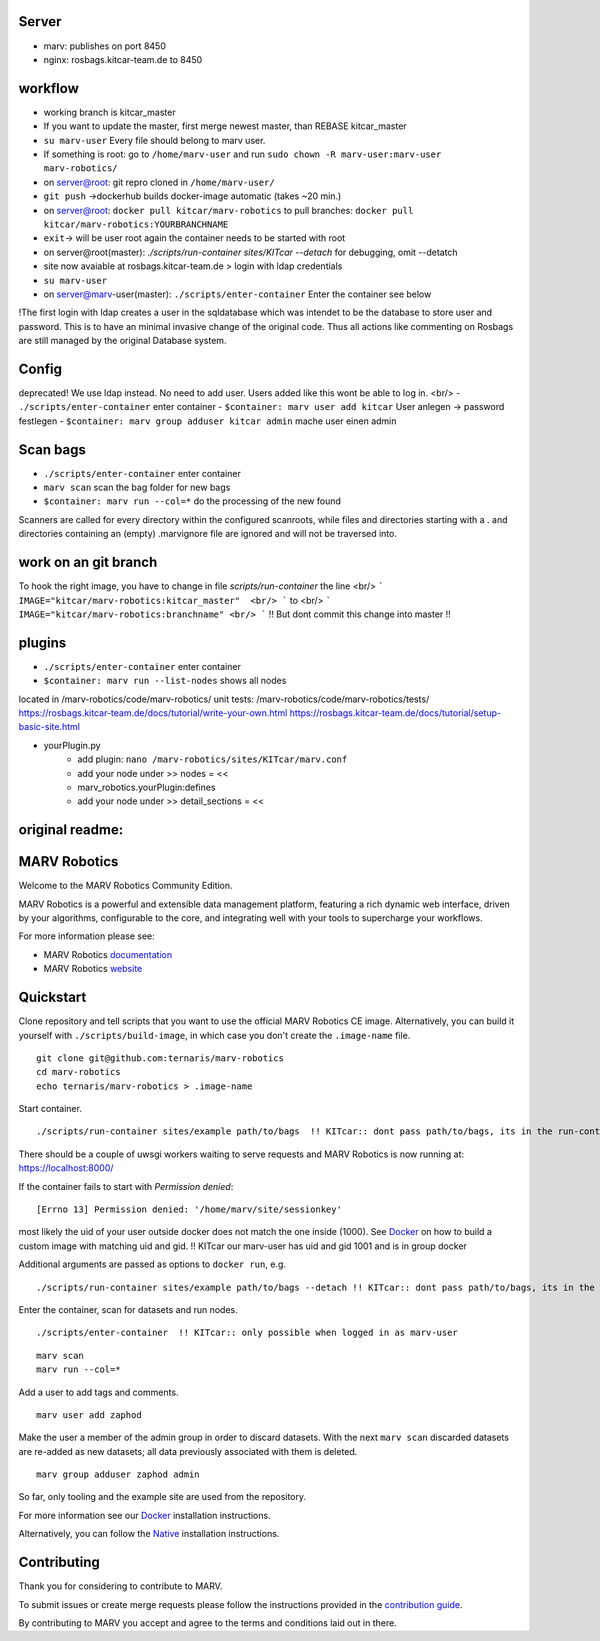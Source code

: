 
Server
=============

- marv: publishes on port 8450
- nginx: rosbags.kitcar-team.de to 8450

workflow
=============
- working branch is kitcar_master
- If you want to update the master, first merge newest master, than REBASE kitcar_master

- ``su marv-user`` Every file should belong to marv user. 
- If something is root: go to ``/home/marv-user``  and run ``sudo chown -R marv-user:marv-user marv-robotics/``
- on server@root: git repro cloned in ``/home/marv-user/``
- ``git push`` ->dockerhub builds docker-image automatic (takes ~20 min.)
- on server@root: ``docker pull kitcar/marv-robotics``  to pull branches: ``docker pull kitcar/marv-robotics:YOURBRANCHNAME``

- ``exit``-> will be user root again the container needs to be started with root
- on server@root(master): `./scripts/run-container sites/KITcar --detach` for debugging, omit --detatch
- site now avaiable at rosbags.kitcar-team.de > login with ldap credentials 
- ``su marv-user``
- on server@marv-user(master): ``./scripts/enter-container`` Enter the container see below

!The first login with ldap creates a user in the sqldatabase which was intendet to be the
database to store user and password. This is to have an minimal invasive change of the original code.
Thus all actions like commenting on Rosbags are still managed by the original Database system.

Config
=============
deprecated! We use ldap instead. No need to add user. Users added like this wont be able to log in. <br/> 
- ``./scripts/enter-container``   					enter container
- ``$container: marv user add kitcar``				User anlegen -> password festlegen 
- ``$container: marv group adduser kitcar admin`` 	mache user einen admin

Scan bags
=============
- ``./scripts/enter-container``   		enter container
- ``marv scan`` 							scan the bag folder for new bags
- ``$container: marv run --col=*``  		do the processing of the new found
Scanners are called for every directory within the configured scanroots, while files and directories starting with a . and directories containing an (empty) .marvignore file are ignored and will not be traversed into.

work on an git branch
=============
To hook the right image, you have to change in file `scripts/run-container` the line <br/> 
```
IMAGE="kitcar/marv-robotics:kitcar_master"  <br/>
```
to  <br/>
```
IMAGE="kitcar/marv-robotics:branchname" <br/> 
```
!! But dont commit this change into master !!  


plugins
=============
- ``./scripts/enter-container``  			enter container
- ``$container: marv run --list-nodes`` 	shows all nodes

located in /marv-robotics/code/marv-robotics/  
unit tests: /marv-robotics/code/marv-robotics/tests/  
https://rosbags.kitcar-team.de/docs/tutorial/write-your-own.html  
https://rosbags.kitcar-team.de/docs/tutorial/setup-basic-site.html  

- yourPlugin.py
    * add plugin: ``nano /marv-robotics/sites/KITcar/marv.conf``
    * add your node under >> nodes = <<  
    * marv_robotics.yourPlugin:defines
    * add your node under >> detail_sections = << 



original readme:
=============
MARV Robotics
=============

Welcome to the MARV Robotics Community Edition.

MARV Robotics is a powerful and extensible data management platform,
featuring a rich dynamic web interface, driven by your algorithms,
configurable to the core, and integrating well with your tools to
supercharge your workflows.

For more information please see:

- MARV Robotics `documentation <https://ternaris.com/marv-robotics/docs/>`_
- MARV Robotics `website <https://ternaris.com/marv-robotics/>`_

Quickstart
==========

Clone repository and tell scripts that you want to use the official MARV Robotics CE image. Alternatively, you can build it yourself with ``./scripts/build-image``, in which case you don't create the ``.image-name`` file.

::

   git clone git@github.com:ternaris/marv-robotics
   cd marv-robotics
   echo ternaris/marv-robotics > .image-name

Start container.

::

  ./scripts/run-container sites/example path/to/bags  !! KITcar:: dont pass path/to/bags, its in the run-container script

There should be a couple of uwsgi workers waiting to serve requests and MARV Robotics is now running at: https://localhost:8000/

If the container fails to start with *Permission denied*::

  [Errno 13] Permission denied: '/home/marv/site/sessionkey'

most likely the uid of your user outside docker does not match the one inside (1000). See `Docker <https://ternaris.com/marv-robotics/docs/install/docker.html>`_ on how to build a custom image with matching uid and gid.
!! KITcar our marv-user has uid and gid 1001 and is in group docker

Additional arguments are passed as options to ``docker run``, e.g.

::

   ./scripts/run-container sites/example path/to/bags --detach !! KITcar:: dont pass path/to/bags, its in the run-container script

Enter the container, scan for datasets and run nodes.

::

   ./scripts/enter-container  !! KITcar:: only possible when logged in as marv-user

::

   marv scan
   marv run --col=*

Add a user to add tags and comments.

::

   marv user add zaphod

Make the user a member of the admin group in order to discard datasets. With the next ``marv scan`` discarded datasets are re-added as new datasets; all data previously associated with them is deleted.

::

   marv group adduser zaphod admin

So far, only tooling and the example site are used from the repository.

For more information see our `Docker <https://ternaris.com/marv-robotics/docs/install/docker.html>`_ installation instructions.

Alternatively, you can follow the `Native <https://ternaris.com/marv-robotics/docs/install/native.html>`_ installation instructions.

Contributing
============

Thank you for considering to contribute to MARV.

To submit issues or create merge requests please follow the
instructions provided in the `contribution guide
<./CONTRIBUTING.rst>`_.

By contributing to MARV you accept and agree to the terms and
conditions laid out in there.

